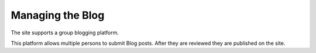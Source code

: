 ====================
Managing the Blog
====================

The site supports a group blogging platform.

This platform allows multiple persons to submit Blog posts.
After they are reviewed they are published on the site.


